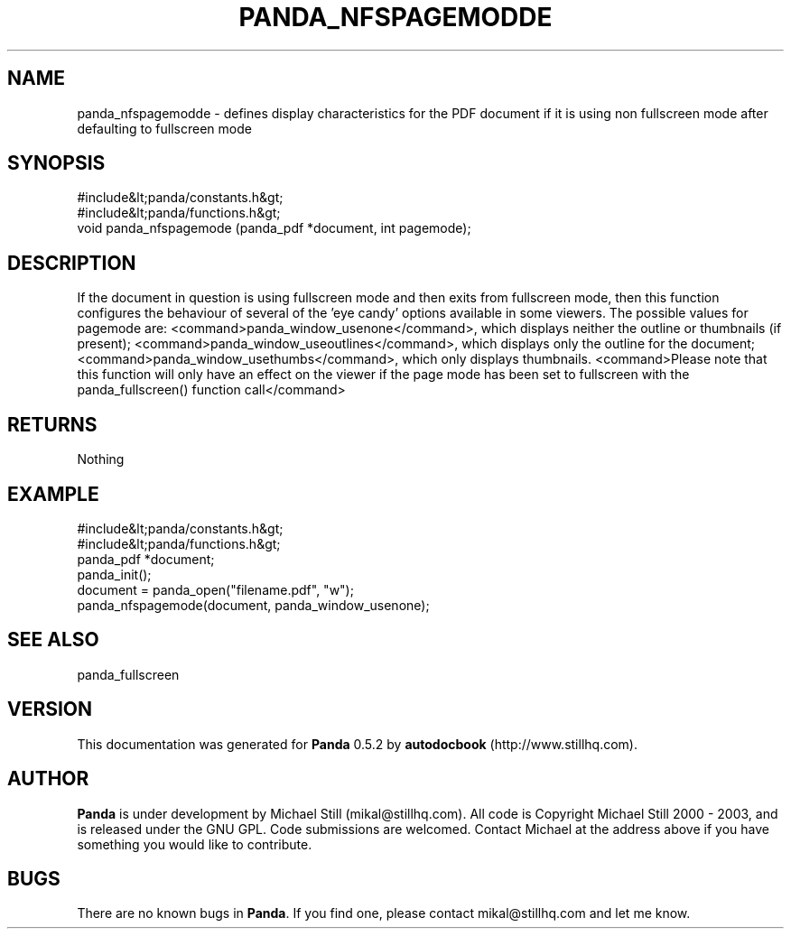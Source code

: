 .\" This manpage has been automatically generated by docbook2man 
.\" from a DocBook document.  This tool can be found at:
.\" <http://shell.ipoline.com/~elmert/comp/docbook2X/> 
.\" Please send any bug reports, improvements, comments, patches, 
.\" etc. to Steve Cheng <steve@ggi-project.org>.
.TH "PANDA_NFSPAGEMODDE" "3" "18 May 2003" "" ""

.SH NAME
panda_nfspagemodde \- defines display characteristics for the PDF document if it is using non fullscreen mode after defaulting to fullscreen mode
.SH SYNOPSIS

.nf
 #include&lt;panda/constants.h&gt;
 #include&lt;panda/functions.h&gt;
 void panda_nfspagemode (panda_pdf *document, int pagemode);
.fi
.SH "DESCRIPTION"
.PP
If the document in question is using fullscreen mode and then exits from fullscreen mode, then this function configures the behaviour of several of the 'eye candy' options available in some viewers. The possible values for pagemode are: <command>panda_window_usenone</command>, which displays neither the outline or thumbnails (if present); <command>panda_window_useoutlines</command>, which displays only the outline for the document; <command>panda_window_usethumbs</command>, which only displays thumbnails. <command>Please note that this function will only have an effect on the viewer if the page mode has been set to fullscreen with the panda_fullscreen() function call</command>
.SH "RETURNS"
.PP
Nothing
.SH "EXAMPLE"

.nf
 #include&lt;panda/constants.h&gt;
 #include&lt;panda/functions.h&gt;
 panda_pdf *document;
 panda_init();
 document = panda_open("filename.pdf", "w");
 panda_nfspagemode(document, panda_window_usenone);
.fi
.SH "SEE ALSO"
.PP
panda_fullscreen
.SH "VERSION"
.PP
This documentation was generated for \fBPanda\fR 0.5.2 by \fBautodocbook\fR (http://www.stillhq.com).
.SH "AUTHOR"
.PP
\fBPanda\fR is under development by Michael Still (mikal@stillhq.com). All code is Copyright Michael Still 2000 - 2003,  and is released under the GNU GPL. Code submissions are welcomed. Contact Michael at the address above if you have something you would like to contribute.
.SH "BUGS"
.PP
There  are no known bugs in \fBPanda\fR. If you find one, please contact mikal@stillhq.com and let me know.
